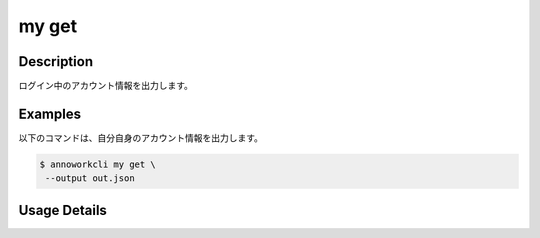 =========================================
my get
=========================================

Description
=================================
ログイン中のアカウント情報を出力します。



Examples
=================================

以下のコマンドは、自分自身のアカウント情報を出力します。

.. code-block:: 

    $ annoworkcli my get \
     --output out.json


.. code-block:: json
   :caption: out.json

   {
      "account_id": "0a998d6f-9b53-4d96-ba89-14edccd9ce0b",
      "user_id": "alice",
      "username": "Alice",
      "email": "alice@example.com",
      "locale": "ja-JP",
      "authority": "user",
      "created_datetime": "2021-10-27T13:55:37.749Z",
      "updated_datetime": "2021-10-29T00:46:19.964Z",
      "external_linkage_info": {
         "annofab": {
            "account_id": "00589ed0-dd63-40db-abb2-dfe5e13c8299"
         }
      }
   }



Usage Details
=================================

.. argparse::
   :ref: annoworkcli.my.get_my_account.add_parser
   :prog: annoworkcli my get
   :nosubcommands:
   :nodefaultconst: